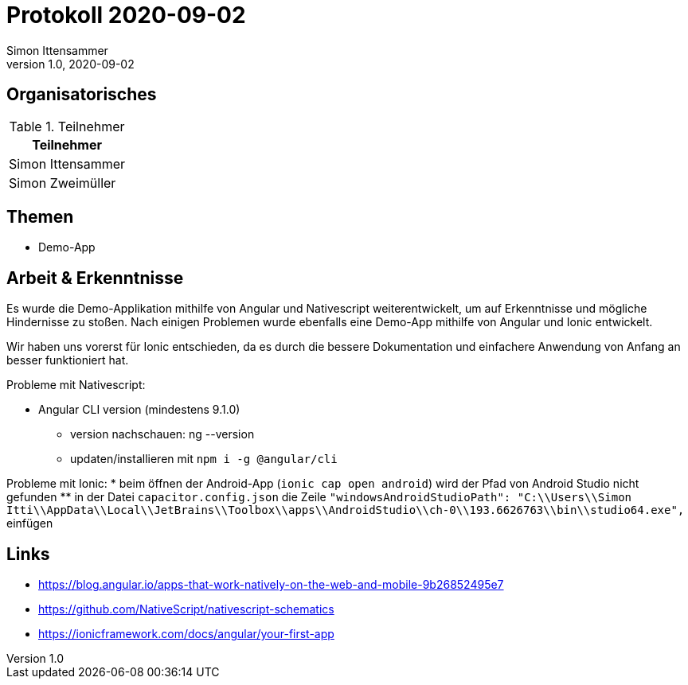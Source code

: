 = Protokoll 2020-09-02
Simon Ittensammer
1.0, 2020-09-02
:icons: font

== Organisatorisches

.Teilnehmer
|===
|Teilnehmer

|Simon Ittensammer

|Simon Zweimüller
|===

== Themen

* Demo-App

== Arbeit & Erkenntnisse

Es wurde die Demo-Applikation mithilfe von Angular und Nativescript weiterentwickelt, um auf Erkenntnisse und mögliche Hindernisse zu stoßen.
Nach einigen Problemen wurde ebenfalls eine Demo-App mithilfe von Angular und Ionic entwickelt.

Wir haben uns vorerst für Ionic entschieden, da es durch die bessere Dokumentation und einfachere Anwendung von Anfang an besser funktioniert hat. 

Probleme mit Nativescript:

* Angular CLI version (mindestens 9.1.0)
** version nachschauen: ng --version
** updaten/installieren mit ```npm i -g @angular/cli```

Probleme mit Ionic: 
* beim öffnen der Android-App (```ionic cap open android```) wird der Pfad von Android Studio nicht gefunden
** in der Datei ```capacitor.config.json``` die Zeile ```"windowsAndroidStudioPath": "C:\\Users\\Simon Itti\\AppData\\Local\\JetBrains\\Toolbox\\apps\\AndroidStudio\\ch-0\\193.6626763\\bin\\studio64.exe",``` einfügen

== Links
* https://blog.angular.io/apps-that-work-natively-on-the-web-and-mobile-9b26852495e7
* https://github.com/NativeScript/nativescript-schematics
* https://ionicframework.com/docs/angular/your-first-app